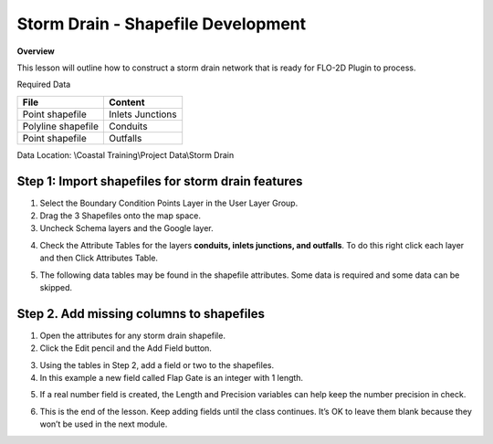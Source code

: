 Storm Drain - Shapefile Development
====================================

**Overview**

This lesson will outline how to construct a storm drain network that is ready for FLO-2D Plugin to process.

Required Data

================== ==========================
**File**           **Content**
================== ==========================
Point shapefile    Inlets Junctions
Polyline shapefile Conduits
Point shapefile    Outfalls
================== ==========================

Data Location:  \\Coastal Training\\Project Data\\Storm Drain

.. youtube:: 9bmYrG-x1Mg

Step 1: Import shapefiles for storm drain features
________________________________________________________

1. Select the Boundary Condition Points Layer in the User Layer Group.

2. Drag the 3 Shapefiles onto the map space.

3. Uncheck Schema layers and the Google layer.

.. image:: ../img/Coastal/sd001.png

4. Check the Attribute Tables for the layers **conduits, inlets junctions, and outfalls**.
   To do this right click each layer and then Click Attributes Table.

.. image:: ../img/Coastal/sd002.png

.. image:: ../img/Coastal/sd003.png

5. The following data tables may be found in the shapefile attributes.  Some data is required and some data
   can be skipped.

.. image:: ../img/Advanced-Workshop/conduits.png

.. image:: ../img/Advanced-Workshop/inlets.png

.. image:: ../img/Advanced-Workshop/outfalls.png

Step 2. Add missing columns to shapefiles
__________________________________________

1. Open the attributes for any storm drain shapefile.

2. Click the Edit pencil and the Add Field button.

.. image:: ../img/Coastal/sd004.png

3. Using the tables in Step 2, add a field or two to the shapefiles.

4. In this example a new field called Flap Gate is an integer with 1 length.

.. image:: ../img/Coastal/sd005.png

5. If a real number field is created, the Length and Precision variables can help keep the number precision in check.

.. image:: ../img/Coastal/sd006.png

6. This is the end of the lesson. Keep adding fields until the class continues.
   It’s OK to leave them blank because they won’t be used in the next module.

.. youtube:: 6qKJzeUFuCg

